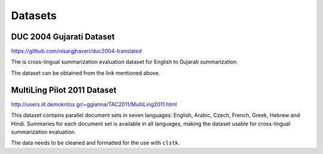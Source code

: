 Datasets
========

DUC 2004 Gujarati Dataset
-------------------------
https://github.com/nisargjhaveri/duc2004-translated

The is cross-lingual summarization evaluation dataset for English to Gujarati summarization.

The dataset can be obtained from the link mentioned above.


MultiLing Pilot 2011 Dataset
----------------------------
http://users.iit.demokritos.gr/~ggianna/TAC2011/MultiLing2011.html

This dataset contains parallel document sets in seven languages: English, Arabic, Czech, French, Greek, Hebrew and Hindi.
Summaries for each document set is available in all languages, making the dataset usable for cross-lingual summarization evaluation.

The data needs to be cleaned and formatted for the use with ``clstk``.
